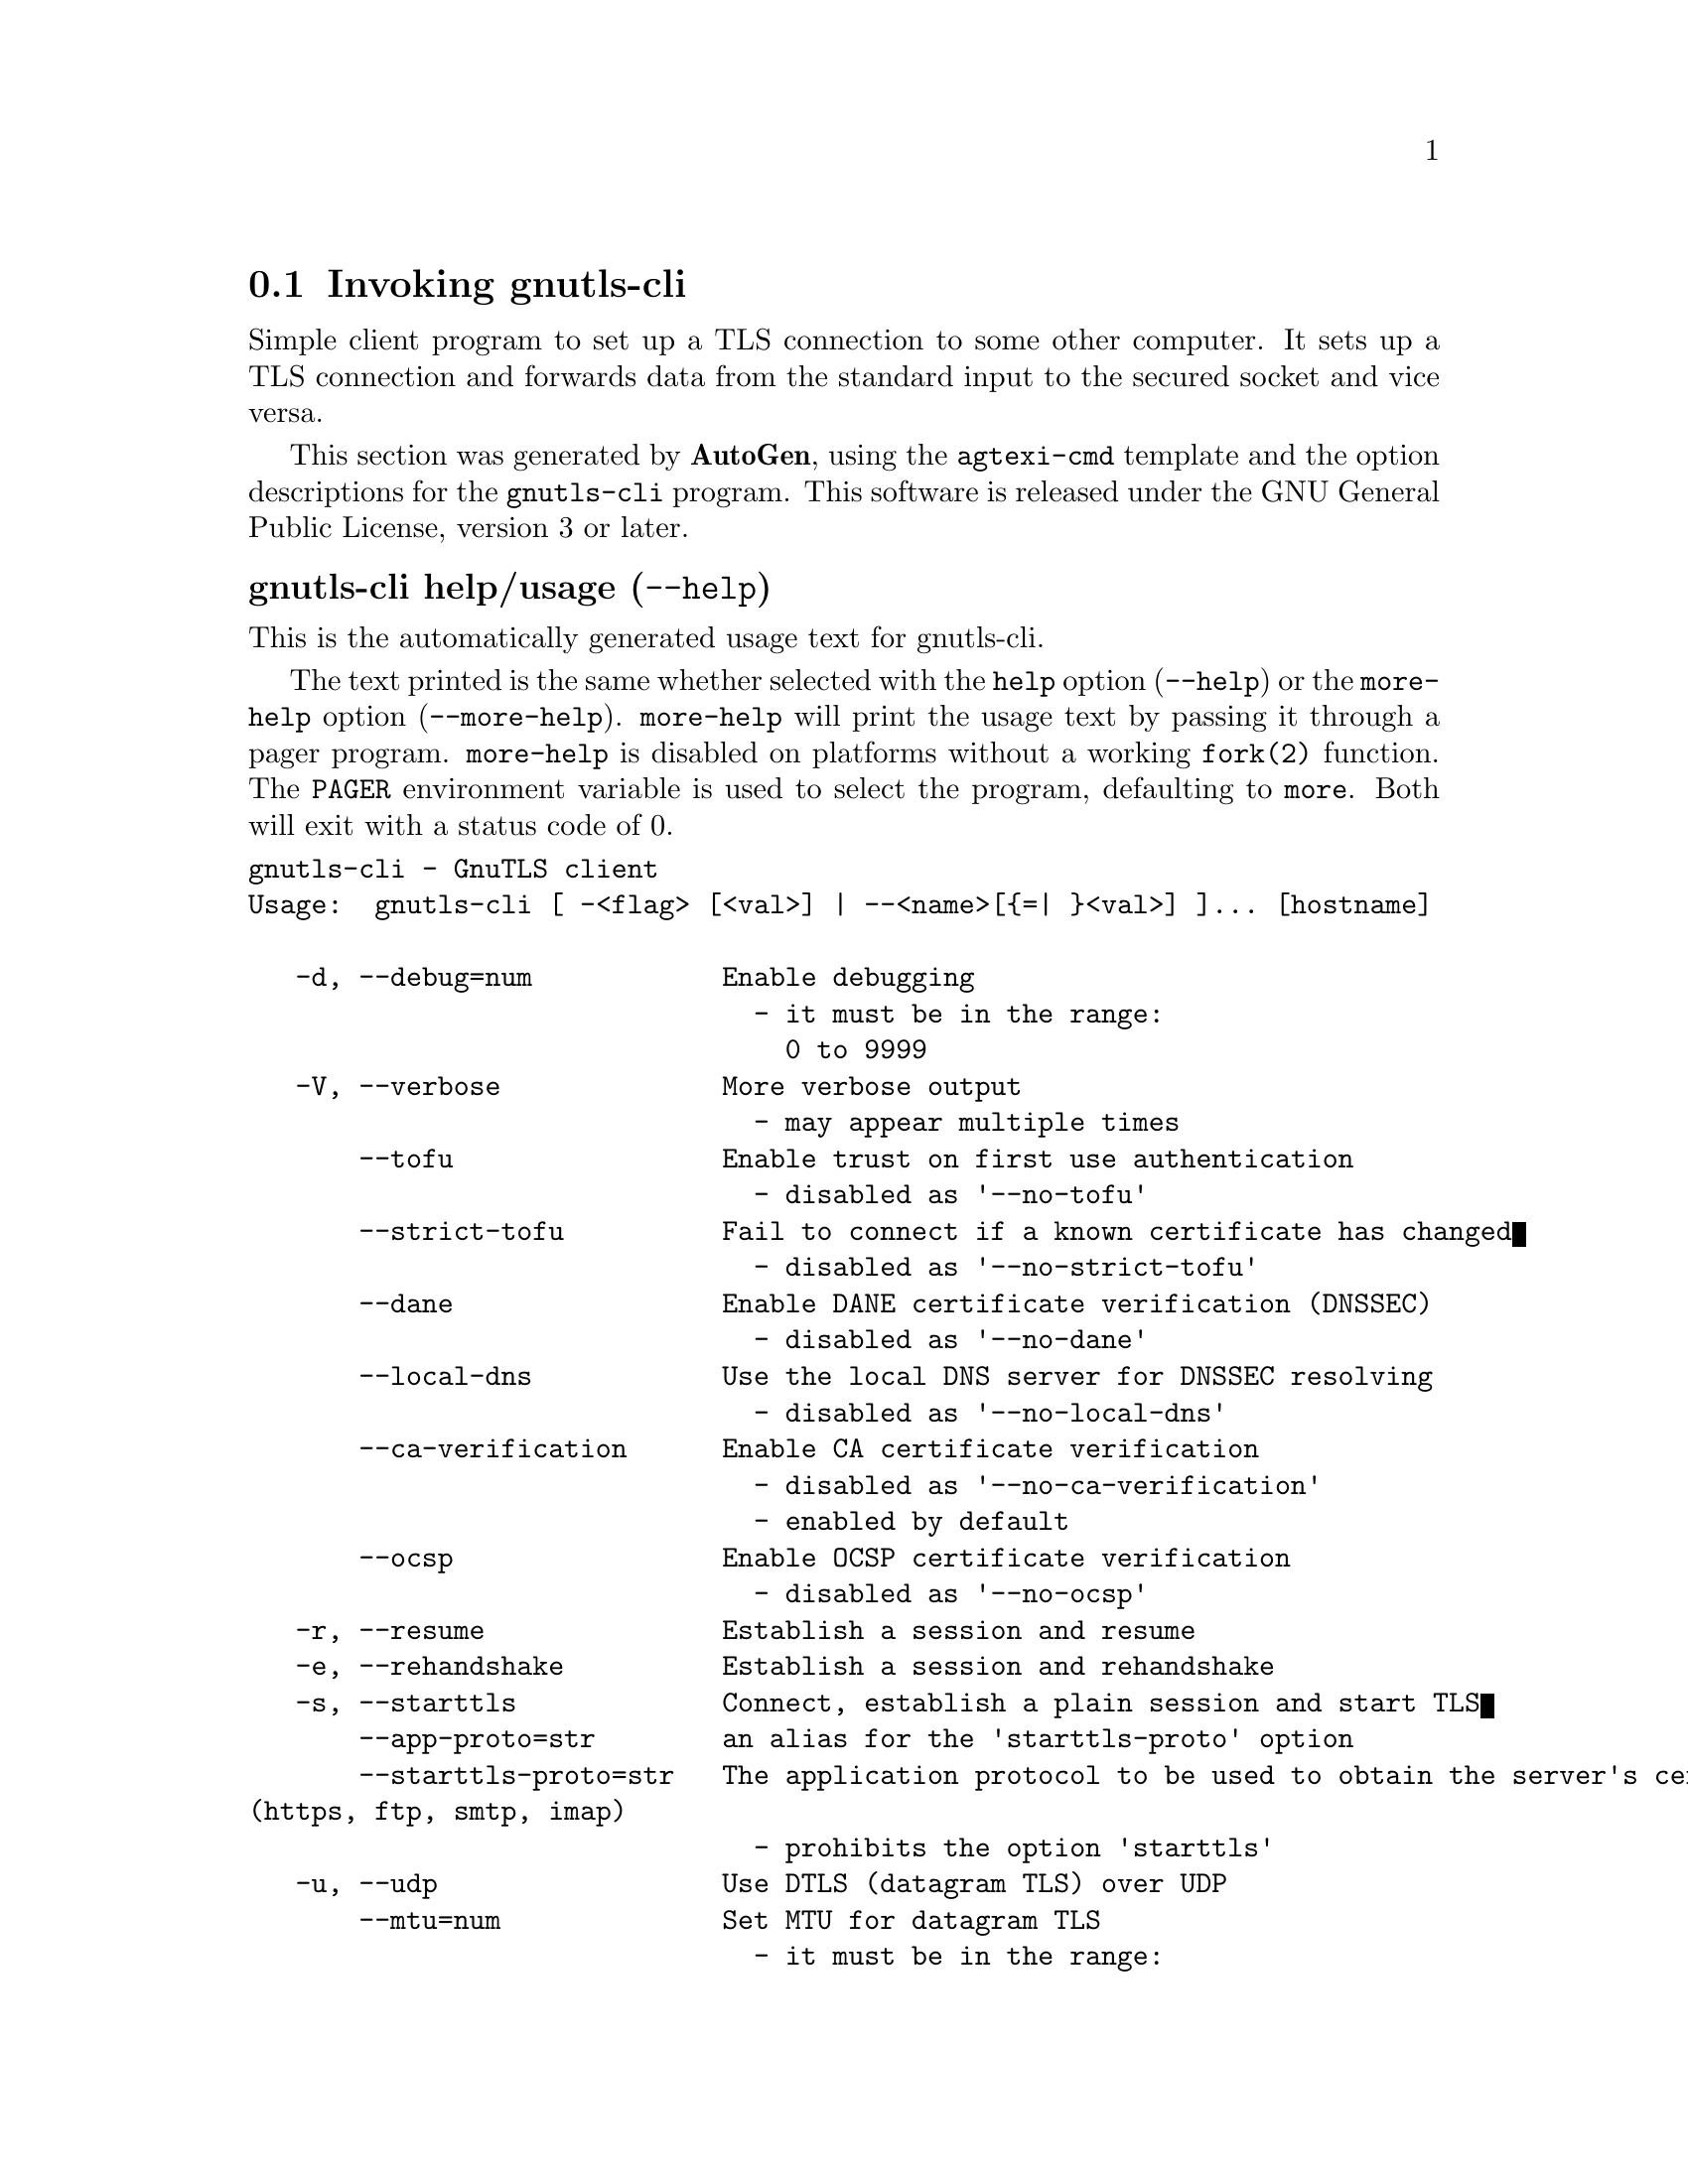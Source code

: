 @node gnutls-cli Invocation
@section Invoking gnutls-cli
@pindex gnutls-cli
@ignore
#  -*- buffer-read-only: t -*- vi: set ro:
#
# DO NOT EDIT THIS FILE   (invoke-gnutls-cli.texi)
#
# It has been AutoGen-ed
# From the definitions    ../src/cli-args.def
# and the template file   agtexi-cmd.tpl
@end ignore


Simple client program to set up a TLS connection to some other computer. 
It sets up a TLS connection and forwards data from the standard input to the secured socket and vice versa.

This section was generated by @strong{AutoGen},
using the @code{agtexi-cmd} template and the option descriptions for the @code{gnutls-cli} program.
This software is released under the GNU General Public License, version 3 or later.


@anchor{gnutls-cli usage}
@subheading gnutls-cli help/usage (@option{--help})
@cindex gnutls-cli help

This is the automatically generated usage text for gnutls-cli.

The text printed is the same whether selected with the @code{help} option
(@option{--help}) or the @code{more-help} option (@option{--more-help}).  @code{more-help} will print
the usage text by passing it through a pager program.
@code{more-help} is disabled on platforms without a working
@code{fork(2)} function.  The @code{PAGER} environment variable is
used to select the program, defaulting to @file{more}.  Both will exit
with a status code of 0.

@exampleindent 0
@example
gnutls-cli - GnuTLS client
Usage:  gnutls-cli [ -<flag> [<val>] | --<name>[@{=| @}<val>] ]... [hostname]

   -d, --debug=num            Enable debugging
                                - it must be in the range:
                                  0 to 9999
   -V, --verbose              More verbose output
                                - may appear multiple times
       --tofu                 Enable trust on first use authentication
                                - disabled as '--no-tofu'
       --strict-tofu          Fail to connect if a known certificate has changed
                                - disabled as '--no-strict-tofu'
       --dane                 Enable DANE certificate verification (DNSSEC)
                                - disabled as '--no-dane'
       --local-dns            Use the local DNS server for DNSSEC resolving
                                - disabled as '--no-local-dns'
       --ca-verification      Enable CA certificate verification
                                - disabled as '--no-ca-verification'
                                - enabled by default
       --ocsp                 Enable OCSP certificate verification
                                - disabled as '--no-ocsp'
   -r, --resume               Establish a session and resume
   -e, --rehandshake          Establish a session and rehandshake
   -s, --starttls             Connect, establish a plain session and start TLS
       --app-proto=str        an alias for the 'starttls-proto' option
       --starttls-proto=str   The application protocol to be used to obtain the server's certificate
(https, ftp, smtp, imap)
                                - prohibits the option 'starttls'
   -u, --udp                  Use DTLS (datagram TLS) over UDP
       --mtu=num              Set MTU for datagram TLS
                                - it must be in the range:
                                  0 to 17000
       --crlf                 Send CR LF instead of LF
       --x509fmtder           Use DER format for certificates to read from
   -f, --fingerprint          Send the openpgp fingerprint, instead of the key
       --print-cert           Print peer's certificate in PEM format
       --save-cert=str        Save the peer's certificate chain in the specified file in PEM format
       --save-ocsp=str        Save the peer's OCSP status response in the provided file
       --dh-bits=num          The minimum number of bits allowed for DH
       --priority=str         Priorities string
       --x509cafile=str       Certificate file or PKCS #11 URL to use
       --x509crlfile=file     CRL file to use
                                - file must pre-exist
       --pgpkeyfile=file      PGP Key file to use
                                - file must pre-exist
       --pgpkeyring=file      PGP Key ring file to use
                                - file must pre-exist
       --pgpcertfile=file     PGP Public Key (certificate) file to use
                                - requires the option 'pgpkeyfile'
                                - file must pre-exist
       --x509keyfile=str      X.509 key file or PKCS #11 URL to use
       --x509certfile=str     X.509 Certificate file or PKCS #11 URL to use
                                - requires the option 'x509keyfile'
       --pgpsubkey=str        PGP subkey to use (hex or auto)
       --srpusername=str      SRP username to use
       --srppasswd=str        SRP password to use
       --pskusername=str      PSK username to use
       --pskkey=str           PSK key (in hex) to use
   -p, --port=str             The port or service to connect to
       --insecure             Don't abort program if server certificate can't be validated
       --ranges               Use length-hiding padding to prevent traffic analysis
       --benchmark-ciphers    Benchmark individual ciphers
       --benchmark-tls-kx     Benchmark TLS key exchange methods
   -!, --benchmark-tls-ciphers  Benchmark TLS ciphers
   -l, --list                 Print a list of the supported algorithms and modes
                                - prohibits the option 'port'
   -", --priority-list        Print a list of the supported priority strings
   -#, --noticket             Don't allow session tickets
   -$, --srtp-profiles=str    Offer SRTP profiles
   -%, --alpn=str             Application layer protocol
                                - may appear multiple times
   -b, --heartbeat            Activate heartbeat support
   -&, --recordsize=num       The maximum record size to advertize
                                - it must be in the range:
                                  0 to 4096
   -', --disable-sni          Do not send a Server Name Indication (SNI)
   -(, --disable-extensions   Disable all the TLS extensions
   -), --inline-commands      Inline commands of the form ^<cmd>^
   -*, --inline-commands-prefix=str Change the default delimiter for inline commands.
   -+, --provider=file        Specify the PKCS #11 provider library
                                - file must pre-exist
   -,, --fips140-mode         Reports the status of the FIPS140-2 mode in gnutls library
   -v, --version[=arg]        output version information and exit
   -h, --help                 display extended usage information and exit
   -!, --more-help            extended usage information passed thru pager

Options are specified by doubled hyphens and their name or by a single
hyphen and the flag character.
Operands and options may be intermixed.  They will be reordered.

Simple client program to set up a TLS connection to some other computer.  It
sets up a TLS connection and forwards data from the standard input to the
secured socket and vice versa.

@end example
@exampleindent 4

@anchor{gnutls-cli debug}
@subheading debug option (-d)

This is the ``enable debugging'' option.
This option takes a number argument.
Specifies the debug level.
@anchor{gnutls-cli tofu}
@subheading tofu option

This is the ``enable trust on first use authentication'' option.

@noindent
This option has some usage constraints.  It:
@itemize @bullet
@item
can be disabled with --no-tofu.
@end itemize

This option will, in addition to certificate authentication, perform authentication
based on previously seen public keys, a model similar to SSH authentication. Note that when tofu 
is specified (PKI) and DANE authentication will become advisory to assist the public key acceptance
process.
@anchor{gnutls-cli strict-tofu}
@subheading strict-tofu option

This is the ``fail to connect if a known certificate has changed'' option.

@noindent
This option has some usage constraints.  It:
@itemize @bullet
@item
can be disabled with --no-strict-tofu.
@end itemize

This option will perform authentication as with option --tofu; however, while --tofu asks whether to trust a changed public key, this option will fail in case of public key changes.
@anchor{gnutls-cli dane}
@subheading dane option

This is the ``enable dane certificate verification (dnssec)'' option.

@noindent
This option has some usage constraints.  It:
@itemize @bullet
@item
can be disabled with --no-dane.
@end itemize

This option will, in addition to certificate authentication using 
the trusted CAs, verify the server certificates using on the DANE information
available via DNSSEC.
@anchor{gnutls-cli local-dns}
@subheading local-dns option

This is the ``use the local dns server for dnssec resolving'' option.

@noindent
This option has some usage constraints.  It:
@itemize @bullet
@item
can be disabled with --no-local-dns.
@end itemize

This option will use the local DNS server for DNSSEC.
This is disabled by default due to many servers not allowing DNSSEC.
@anchor{gnutls-cli ca-verification}
@subheading ca-verification option

This is the ``enable ca certificate verification'' option.

@noindent
This option has some usage constraints.  It:
@itemize @bullet
@item
can be disabled with --no-ca-verification.
@item
It is enabled by default.
@end itemize

This option can be used to enable or disable CA certificate verification. It is to be used with the --dane or --tofu options.
@anchor{gnutls-cli ocsp}
@subheading ocsp option

This is the ``enable ocsp certificate verification'' option.

@noindent
This option has some usage constraints.  It:
@itemize @bullet
@item
can be disabled with --no-ocsp.
@end itemize

This option will enable verification of the peer's certificate using ocsp
@anchor{gnutls-cli resume}
@subheading resume option (-r)

This is the ``establish a session and resume'' option.
Connect, establish a session, reconnect and resume.
@anchor{gnutls-cli rehandshake}
@subheading rehandshake option (-e)

This is the ``establish a session and rehandshake'' option.
Connect, establish a session and rehandshake immediately.
@anchor{gnutls-cli starttls}
@subheading starttls option (-s)

This is the ``connect, establish a plain session and start tls'' option.
The TLS session will be initiated when EOF or a SIGALRM is received.
@anchor{gnutls-cli app-proto}
@subheading app-proto option

This is an alias for the @code{starttls-proto} option,
@pxref{gnutls-cli starttls-proto, the starttls-proto option documentation}.

@anchor{gnutls-cli starttls-proto}
@subheading starttls-proto option

This is the ``the application protocol to be used to obtain the server's certificate (https, ftp, smtp, imap, ldap, xmpp)'' option.
This option takes a string argument.

@noindent
This option has some usage constraints.  It:
@itemize @bullet
@item
must not appear in combination with any of the following options:
starttls.
@end itemize

Specify the application layer protocol for STARTTLS. If the protocol is supported, gnutls-cli will proceed to the TLS negotiation.
@anchor{gnutls-cli dh-bits}
@subheading dh-bits option

This is the ``the minimum number of bits allowed for dh'' option.
This option takes a number argument.
This option sets the minimum number of bits allowed for a Diffie-Hellman key exchange. You may want to lower the default value if the peer sends a weak prime and you get an connection error with unacceptable prime.
@anchor{gnutls-cli priority}
@subheading priority option

This is the ``priorities string'' option.
This option takes a string argument.
TLS algorithms and protocols to enable. You can
use predefined sets of ciphersuites such as PERFORMANCE,
NORMAL, PFS, SECURE128, SECURE256. The default is NORMAL.

Check  the  GnuTLS  manual  on  section  ``Priority strings'' for more
information on the allowed keywords
@anchor{gnutls-cli ranges}
@subheading ranges option

This is the ``use length-hiding padding to prevent traffic analysis'' option.
When possible (e.g., when using CBC ciphersuites), use length-hiding padding to prevent traffic analysis.
@anchor{gnutls-cli benchmark-ciphers}
@subheading benchmark-ciphers option

This is the ``benchmark individual ciphers'' option.
By default the benchmarked ciphers will utilize any capabilities of the local CPU to improve performance. To test against the raw software implementation set the environment variable GNUTLS_CPUID_OVERRIDE to 0x1.
@anchor{gnutls-cli benchmark-tls-ciphers}
@subheading benchmark-tls-ciphers option

This is the ``benchmark tls ciphers'' option.
By default the benchmarked ciphers will utilize any capabilities of the local CPU to improve performance. To test against the raw software implementation set the environment variable GNUTLS_CPUID_OVERRIDE to 0x1.
@anchor{gnutls-cli list}
@subheading list option (-l)

This is the ``print a list of the supported algorithms and modes'' option.

@noindent
This option has some usage constraints.  It:
@itemize @bullet
@item
must not appear in combination with any of the following options:
port.
@end itemize

Print a list of the supported algorithms and modes. If a priority string is given then only the enabled ciphersuites are shown.
@anchor{gnutls-cli priority-list}
@subheading priority-list option

This is the ``print a list of the supported priority strings'' option.
Print a list of the supported priority strings. The ciphersuites corresponding to each priority string can be examined using -l -p.
@anchor{gnutls-cli alpn}
@subheading alpn option

This is the ``application layer protocol'' option.
This option takes a string argument.

@noindent
This option has some usage constraints.  It:
@itemize @bullet
@item
may appear an unlimited number of times.
@end itemize

This option will set and enable the Application Layer Protocol Negotiation  (ALPN) in the TLS protocol.
@anchor{gnutls-cli disable-extensions}
@subheading disable-extensions option

This is the ``disable all the tls extensions'' option.
This option disables all TLS extensions. Deprecated option. Use the priority string.
@anchor{gnutls-cli inline-commands}
@subheading inline-commands option

This is the ``inline commands of the form ^<cmd>^'' option.
Enable inline commands of the form ^<cmd>^. The inline commands are expected to be in a line by themselves. The available commands are: resume and renegotiate.
@anchor{gnutls-cli inline-commands-prefix}
@subheading inline-commands-prefix option

This is the ``change the default delimiter for inline commands.'' option.
This option takes a string argument.
Change the default delimiter (^) used for inline commands. The delimiter is expected to be a single US-ASCII character (octets 0 - 127). This option is only relevant if inline commands are enabled via the inline-commands option
@anchor{gnutls-cli provider}
@subheading provider option

This is the ``specify the pkcs #11 provider library'' option.
This option takes a file argument.
This will override the default options in /etc/gnutls/pkcs11.conf
@anchor{gnutls-cli exit status}
@subheading gnutls-cli exit status

One of the following exit values will be returned:
@table @samp
@item 0 (EXIT_SUCCESS)
Successful program execution.
@item 1 (EXIT_FAILURE)
The operation failed or the command syntax was not valid.
@end table
@anchor{gnutls-cli See Also}
@subheading gnutls-cli See Also
gnutls-cli-debug(1), gnutls-serv(1)
@anchor{gnutls-cli Examples}
@subheading gnutls-cli Examples
@subheading Connecting using PSK authentication
To connect to a server using PSK authentication, you need to enable the choice of PSK by using a cipher priority parameter such as in the example below. 
@example
$ ./gnutls-cli -p 5556 localhost --pskusername psk_identity \
    --pskkey 88f3824b3e5659f52d00e959bacab954b6540344 \
    --priority NORMAL:-KX-ALL:+ECDHE-PSK:+DHE-PSK:+PSK
Resolving 'localhost'...
Connecting to '127.0.0.1:5556'...
- PSK authentication.
- Version: TLS1.1
- Key Exchange: PSK
- Cipher: AES-128-CBC
- MAC: SHA1
- Compression: NULL
- Handshake was completed
    
- Simple Client Mode:
@end example
By keeping the --pskusername parameter and removing the --pskkey parameter, it will query only for the password during the handshake. 

@subheading Listing ciphersuites in a priority string
To list the ciphersuites in a priority string:
@example
$ ./gnutls-cli --priority SECURE192 -l
Cipher suites for SECURE192
TLS_ECDHE_ECDSA_AES_256_CBC_SHA384         0xc0, 0x24	TLS1.2
TLS_ECDHE_ECDSA_AES_256_GCM_SHA384         0xc0, 0x2e	TLS1.2
TLS_ECDHE_RSA_AES_256_GCM_SHA384           0xc0, 0x30	TLS1.2
TLS_DHE_RSA_AES_256_CBC_SHA256             0x00, 0x6b	TLS1.2
TLS_DHE_DSS_AES_256_CBC_SHA256             0x00, 0x6a	TLS1.2
TLS_RSA_AES_256_CBC_SHA256                 0x00, 0x3d	TLS1.2

Certificate types: CTYPE-X.509
Protocols: VERS-TLS1.2, VERS-TLS1.1, VERS-TLS1.0, VERS-SSL3.0, VERS-DTLS1.0
Compression: COMP-NULL
Elliptic curves: CURVE-SECP384R1, CURVE-SECP521R1
PK-signatures: SIGN-RSA-SHA384, SIGN-ECDSA-SHA384, SIGN-RSA-SHA512, SIGN-ECDSA-SHA512
@end example

@subheading Connecting using a PKCS #11 token
To connect to a server using a certificate and a private key present in a PKCS #11 token you 
need to substitute the PKCS 11 URLs in the x509certfile and x509keyfile parameters.

Those can be found using "p11tool --list-tokens" and then listing all the objects in the
needed token, and using the appropriate.
@example
$ p11tool --list-tokens

Token 0:
URL: pkcs11:model=PKCS15;manufacturer=MyMan;serial=1234;token=Test
Label: Test
Manufacturer: EnterSafe
Model: PKCS15
Serial: 1234

$ p11tool --login --list-certs "pkcs11:model=PKCS15;manufacturer=MyMan;serial=1234;token=Test"

Object 0:
URL: pkcs11:model=PKCS15;manufacturer=MyMan;serial=1234;token=Test;object=client;type=cert
Type: X.509 Certificate
Label: client
ID: 2a:97:0d:58:d1:51:3c:23:07:ae:4e:0d:72:26:03:7d:99:06:02:6a

$ MYCERT="pkcs11:model=PKCS15;manufacturer=MyMan;serial=1234;token=Test;object=client;type=cert"
$ MYKEY="pkcs11:model=PKCS15;manufacturer=MyMan;serial=1234;token=Test;object=client;type=private"
$ export MYCERT MYKEY

$ gnutls-cli www.example.com --x509keyfile $MYKEY --x509certfile $MYCERT
@end example
Notice that the private key only differs from the certificate in the type.
